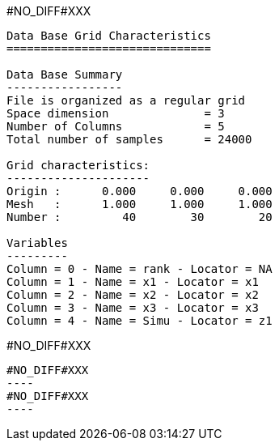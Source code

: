 #NO_DIFF#XXX
----

Data Base Grid Characteristics
==============================

Data Base Summary
-----------------
File is organized as a regular grid
Space dimension              = 3
Number of Columns            = 5
Total number of samples      = 24000

Grid characteristics:
---------------------
Origin :      0.000     0.000     0.000
Mesh   :      1.000     1.000     1.000
Number :         40        30        20

Variables
---------
Column = 0 - Name = rank - Locator = NA
Column = 1 - Name = x1 - Locator = x1
Column = 2 - Name = x2 - Locator = x2
Column = 3 - Name = x3 - Locator = x3
Column = 4 - Name = Simu - Locator = z1
----


#NO_DIFF#XXX
--------


#NO_DIFF#XXX
----
#NO_DIFF#XXX
----
